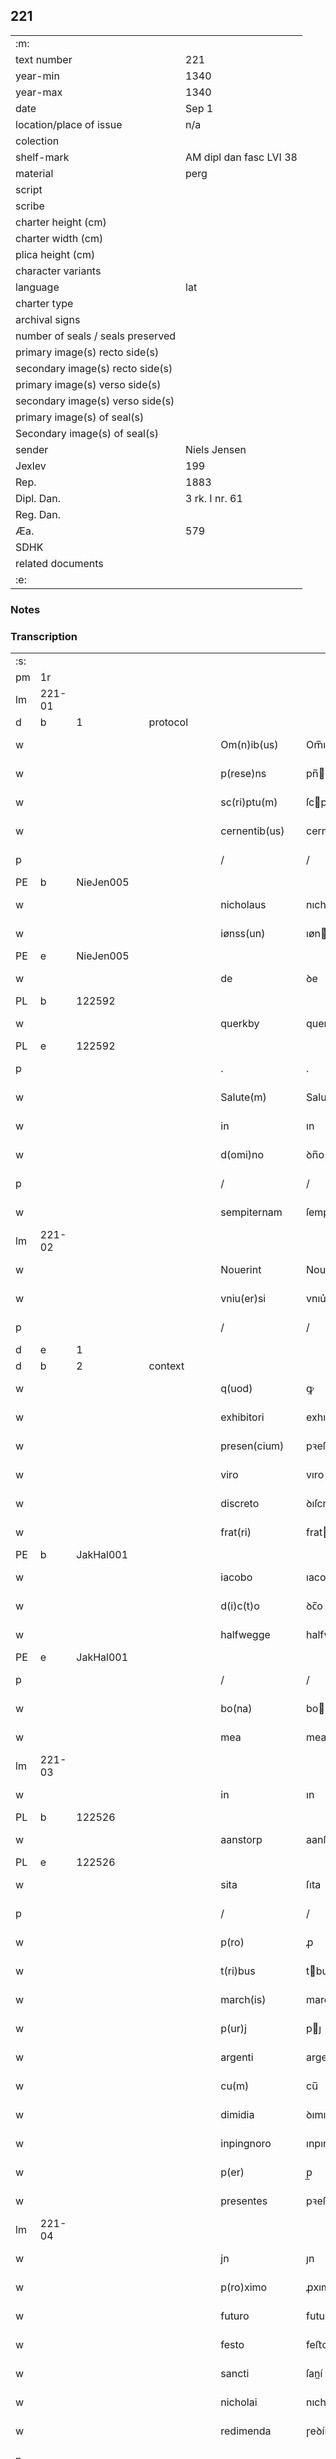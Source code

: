 ** 221

| :m:                               |                         |
| text number                       | 221                     |
| year-min                          | 1340                    |
| year-max                          | 1340                    |
| date                              | Sep 1                   |
| location/place of issue           | n/a                     |
| colection                         |                         |
| shelf-mark                        | AM dipl dan fasc LVI 38 |
| material                          | perg                    |
| script                            |                         |
| scribe                            |                         |
| charter height (cm)               |                         |
| charter width (cm)                |                         |
| plica height (cm)                 |                         |
| character variants                |                         |
| language                          | lat                     |
| charter type                      |                         |
| archival signs                    |                         |
| number of seals / seals preserved |                         |
| primary image(s) recto side(s)    |                         |
| secondary image(s) recto side(s)  |                         |
| primary image(s) verso side(s)    |                         |
| secondary image(s) verso side(s)  |                         |
| primary image(s) of seal(s)       |                         |
| Secondary image(s) of seal(s)     |                         |
| sender                            | Niels Jensen            |
| Jexlev                            | 199                     |
| Rep.                              | 1883                    |
| Dipl. Dan.                        | 3 rk. I nr. 61          |
| Reg. Dan.                         |                         |
| Æa.                               | 579                     |
| SDHK                              |                         |
| related documents                 |                         |
| :e:                               |                         |

*** Notes


*** Transcription
| :s: |        |   |   |   |   |                  |              |   |   |   |   |     |   |   |   |        |
| pm  |     1r |   |   |   |   |                  |              |   |   |   |   |     |   |   |   |        |
| lm  | 221-01 |   |   |   |   |                  |              |   |   |   |   |     |   |   |   |        |
| d  |      b | 1  |   | protocol  |   |                  |              |   |   |   |   |     |   |   |   |        |
| w   |        |   |   |   |   | Om(n)ib(us)      | Om̅ıbꝫ        |   |   |   |   | lat |   |   |   | 221-01 |
| w   |        |   |   |   |   | p(rese)ns        | pn̅          |   |   |   |   | lat |   |   |   | 221-01 |
| w   |        |   |   |   |   | sc(ri)ptu(m)     | ſcptu̅       |   |   |   |   | lat |   |   |   | 221-01 |
| w   |        |   |   |   |   | cernentib(us)    | cernentıbꝫ   |   |   |   |   | lat |   |   |   | 221-01 |
| p   |        |   |   |   |   | /                | /            |   |   |   |   | lat |   |   |   | 221-01 |
| PE  |      b | NieJen005  |   |   |   |                  |              |   |   |   |   |     |   |   |   |        |
| w   |        |   |   |   |   | nicholaus        | nıcholau    |   |   |   |   | lat |   |   |   | 221-01 |
| w   |        |   |   |   |   | iønss(un)        | ıøn        |   |   |   |   | lat |   |   |   | 221-01 |
| PE  |      e | NieJen005  |   |   |   |                  |              |   |   |   |   |     |   |   |   |        |
| w   |        |   |   |   |   | de               | ꝺe           |   |   |   |   | lat |   |   |   | 221-01 |
| PL  |      b |   122592|   |   |   |                  |              |   |   |   |   |     |   |   |   |        |
| w   |        |   |   |   |   | querkby          | querkby      |   |   |   |   | lat |   |   |   | 221-01 |
| PL  |      e |   122592|   |   |   |                  |              |   |   |   |   |     |   |   |   |        |
| p   |        |   |   |   |   | .                | .            |   |   |   |   | lat |   |   |   | 221-01 |
| w   |        |   |   |   |   | Salute(m)        | Salute̅       |   |   |   |   | lat |   |   |   | 221-01 |
| w   |        |   |   |   |   | in               | ın           |   |   |   |   | lat |   |   |   | 221-01 |
| w   |        |   |   |   |   | d(omi)no         | ꝺn̅o          |   |   |   |   | lat |   |   |   | 221-01 |
| p   |        |   |   |   |   | /                | /            |   |   |   |   | lat |   |   |   | 221-01 |
| w   |        |   |   |   |   | sempiternam      | ſempıternam  |   |   |   |   | lat |   |   |   | 221-01 |
| lm  | 221-02 |   |   |   |   |                  |              |   |   |   |   |     |   |   |   |        |
| w   |        |   |   |   |   | Nouerint         | Nouerınt     |   |   |   |   | lat |   |   |   | 221-02 |
| w   |        |   |   |   |   | vniu(er)si       | vnıu͛ſí       |   |   |   |   | lat |   |   |   | 221-02 |
| p   |        |   |   |   |   | /                | /            |   |   |   |   | lat |   |   |   | 221-02 |
| d  |      e | 1  |   |   |   |                  |              |   |   |   |   |     |   |   |   |        |
| d  |      b | 2  |   | context  |   |                  |              |   |   |   |   |     |   |   |   |        |
| w   |        |   |   |   |   | q(uod)           | ꝙ            |   |   |   |   | lat |   |   |   | 221-02 |
| w   |        |   |   |   |   | exhibitori       | exhıbıtoꝛı   |   |   |   |   | lat |   |   |   | 221-02 |
| w   |        |   |   |   |   | presen(cium)     | pꝛeſen̅       |   |   |   |   | lat |   |   |   | 221-02 |
| w   |        |   |   |   |   | viro             | vıro         |   |   |   |   | lat |   |   |   | 221-02 |
| w   |        |   |   |   |   | discreto         | ꝺıſcreto     |   |   |   |   | lat |   |   |   | 221-02 |
| w   |        |   |   |   |   | frat(ri)         | frat        |   |   |   |   | lat |   |   |   | 221-02 |
| PE  |      b | JakHal001  |   |   |   |                  |              |   |   |   |   |     |   |   |   |        |
| w   |        |   |   |   |   | iacobo           | ıacobo       |   |   |   |   | lat |   |   |   | 221-02 |
| w   |        |   |   |   |   | d(i)c(t)o        | ꝺc̅o          |   |   |   |   | lat |   |   |   | 221-02 |
| w   |        |   |   |   |   | halfwegge        | halfwegge    |   |   |   |   | lat |   |   |   | 221-02 |
| PE  |      e | JakHal001  |   |   |   |                  |              |   |   |   |   |     |   |   |   |        |
| p   |        |   |   |   |   | /                | /            |   |   |   |   | lat |   |   |   | 221-02 |
| w   |        |   |   |   |   | bo(na)           | bo          |   |   |   |   | lat |   |   |   | 221-02 |
| w   |        |   |   |   |   | mea              | mea          |   |   |   |   | lat |   |   |   | 221-02 |
| lm  | 221-03 |   |   |   |   |                  |              |   |   |   |   |     |   |   |   |        |
| w   |        |   |   |   |   | in               | ın           |   |   |   |   | lat |   |   |   | 221-03 |
| PL  |      b |   122526|   |   |   |                  |              |   |   |   |   |     |   |   |   |        |
| w   |        |   |   |   |   | aanstorp         | aanſtoꝛp     |   |   |   |   | lat |   |   |   | 221-03 |
| PL  |      e |   122526|   |   |   |                  |              |   |   |   |   |     |   |   |   |        |
| w   |        |   |   |   |   | sita             | ſıta         |   |   |   |   | lat |   |   |   | 221-03 |
| p   |        |   |   |   |   | /                | /            |   |   |   |   | lat |   |   |   | 221-03 |
| w   |        |   |   |   |   | p(ro)            | ꝓ            |   |   |   |   | lat |   |   |   | 221-03 |
| w   |        |   |   |   |   | t(ri)bus         | tbu        |   |   |   |   | lat |   |   |   | 221-03 |
| w   |        |   |   |   |   | march(is)        | march̅        |   |   |   |   | lat |   |   |   | 221-03 |
| w   |        |   |   |   |   | p(ur)j           | pȷ          |   |   |   |   | lat |   |   |   | 221-03 |
| w   |        |   |   |   |   | argenti          | argentí      |   |   |   |   | lat |   |   |   | 221-03 |
| w   |        |   |   |   |   | cu(m)            | cu̅           |   |   |   |   | lat |   |   |   | 221-03 |
| w   |        |   |   |   |   | dimidia          | ꝺımıꝺıa      |   |   |   |   | lat |   |   |   | 221-03 |
| w   |        |   |   |   |   | inpingnoro       | ınpıngnoꝛo   |   |   |   |   | lat |   |   |   | 221-03 |
| w   |        |   |   |   |   | p(er)            | p̲            |   |   |   |   | lat |   |   |   | 221-03 |
| w   |        |   |   |   |   | presentes        | pꝛeſente    |   |   |   |   | lat |   |   |   | 221-03 |
| lm  | 221-04 |   |   |   |   |                  |              |   |   |   |   |     |   |   |   |        |
| w   |        |   |   |   |   | jn               | ȷn           |   |   |   |   | lat |   |   |   | 221-04 |
| w   |        |   |   |   |   | p(ro)ximo        | ꝓxımo        |   |   |   |   | lat |   |   |   | 221-04 |
| w   |        |   |   |   |   | futuro           | futuro       |   |   |   |   | lat |   |   |   | 221-04 |
| w   |        |   |   |   |   | festo            | feﬅo         |   |   |   |   | lat |   |   |   | 221-04 |
| w   |        |   |   |   |   | sancti           | ſaní        |   |   |   |   | lat |   |   |   | 221-04 |
| w   |        |   |   |   |   | nicholai         | nıcholaı     |   |   |   |   | lat |   |   |   | 221-04 |
| w   |        |   |   |   |   | redimenda        | ɼeꝺímenꝺa    |   |   |   |   | lat |   |   |   | 221-04 |
| p   |        |   |   |   |   | .                | .            |   |   |   |   | lat |   |   |   | 221-04 |
| w   |        |   |   |   |   | (con)dic(i)o(n)e | ꝯꝺıc̅oe       |   |   |   |   | lat |   |   |   | 221-04 |
| w   |        |   |   |   |   | Tali             | ᴛalı         |   |   |   |   | lat |   |   |   | 221-04 |
| w   |        |   |   |   |   | p(re)habita      | p̅habıta      |   |   |   |   | lat |   |   |   | 221-04 |
| p   |        |   |   |   |   | /                | /            |   |   |   |   | lat |   |   |   | 221-04 |
| w   |        |   |   |   |   | q(uod)           | ꝙ            |   |   |   |   | lat |   |   |   | 221-04 |
| w   |        |   |   |   |   | si               | ſı           |   |   |   |   | lat |   |   |   | 221-04 |
| w   |        |   |   |   |   | d(i)c(t)a        | ꝺc̅a          |   |   |   |   | lat |   |   |   | 221-04 |
| lm  | 221-05 |   |   |   |   |                  |              |   |   |   |   |     |   |   |   |        |
| w   |        |   |   |   |   | bona             | bona         |   |   |   |   | lat |   |   |   | 221-05 |
| w   |        |   |   |   |   | t(er)mino        | t͛mıno        |   |   |   |   | lat |   |   |   | 221-05 |
| w   |        |   |   |   |   | prescripto       | pꝛeſcɼıpto   |   |   |   |   | lat |   |   |   | 221-05 |
| w   |        |   |   |   |   | !redimero¡       | !ɼeꝺımero¡   |   |   |   |   | lat |   |   |   | 221-05 |
| p   |        |   |   |   |   | /                | /            |   |   |   |   | lat |   |   |   | 221-05 |
| w   |        |   |   |   |   | extu(n)c         | extu̅c        |   |   |   |   | lat |   |   |   | 221-05 |
| w   |        |   |   |   |   | bona             | bona         |   |   |   |   | lat |   |   |   | 221-05 |
| w   |        |   |   |   |   | (et)             |             |   |   |   |   | lat |   |   |   | 221-05 |
| w   |        |   |   |   |   | Redditus         | Reꝺꝺıtu     |   |   |   |   | lat |   |   |   | 221-05 |
| w   |        |   |   |   |   | eoru(n)d(em)     | eoꝛu̅        |   |   |   |   | lat |   |   |   | 221-05 |
| w   |        |   |   |   |   | a(n)ni           | a̅ní          |   |   |   |   | lat |   |   |   | 221-05 |
| w   |        |   |   |   |   | huius            | huıu        |   |   |   |   | lat |   |   |   | 221-05 |
| w   |        |   |   |   |   | michi            | mıchı        |   |   |   |   | lat |   |   |   | 221-05 |
| lm  | 221-06 |   |   |   |   |                  |              |   |   |   |   |     |   |   |   |        |
| w   |        |   |   |   |   | cedant           | ceꝺant       |   |   |   |   | lat |   |   |   | 221-06 |
| p   |        |   |   |   |   | /                | /            |   |   |   |   | lat |   |   |   | 221-06 |
| w   |        |   |   |   |   | si               | ſı           |   |   |   |   | lat |   |   |   | 221-06 |
| w   |        |   |   |   |   | aute(m)          | aute̅         |   |   |   |   | lat |   |   |   | 221-06 |
| w   |        |   |   |   |   | Termino          | ᴛeɼmíno      |   |   |   |   | lat |   |   |   | 221-06 |
| w   |        |   |   |   |   | p(re)notato      | p̅notato      |   |   |   |   | lat |   |   |   | 221-06 |
| w   |        |   |   |   |   | redempta         | ɼeꝺempta     |   |   |   |   | lat |   |   |   | 221-06 |
| w   |        |   |   |   |   | no(n)            | no̅           |   |   |   |   | lat |   |   |   | 221-06 |
| w   |        |   |   |   |   | fuerint          | fuerınt      |   |   |   |   | lat |   |   |   | 221-06 |
| p   |        |   |   |   |   | /                | /            |   |   |   |   | lat |   |   |   | 221-06 |
| w   |        |   |   |   |   | extu(n)c         | extu̅c        |   |   |   |   | lat |   |   |   | 221-06 |
| w   |        |   |   |   |   | ipsa             | ıpſa         |   |   |   |   | lat |   |   |   | 221-06 |
| w   |        |   |   |   |   | bona             | bona         |   |   |   |   | lat |   |   |   | 221-06 |
| w   |        |   |   |   |   | ⸌ad⸍             | ⸌aꝺ⸍         |   |   |   |   | lat |   |   |   | 221-06 |
| w   |        |   |   |   |   | d(i)c(tu)m       | ꝺc̅m          |   |   |   |   | lat |   |   |   | 221-06 |
| lm  | 221-07 |   |   |   |   |                  |              |   |   |   |   |     |   |   |   |        |
| w   |        |   |   |   |   | festu(m)         | feſtu̅        |   |   |   |   | lat |   |   |   | 221-07 |
| w   |        |   |   |   |   | sancti           | ſaní        |   |   |   |   | lat |   |   |   | 221-07 |
| w   |        |   |   |   |   | nicholai         | nıcholaı     |   |   |   |   | lat |   |   |   | 221-07 |
| w   |        |   |   |   |   | inmediate        | ınmeꝺıate    |   |   |   |   | lat |   |   |   | 221-07 |
| w   |        |   |   |   |   | s(u)bsequens     | bſequens    |   |   |   |   | lat |   |   |   | 221-07 |
| w   |        |   |   |   |   | in               | ın           |   |   |   |   | lat |   |   |   | 221-07 |
| w   |        |   |   |   |   | pingnore         | píngnoꝛe     |   |   |   |   | lat |   |   |   | 221-07 |
| w   |        |   |   |   |   | suo              | ſuo          |   |   |   |   | lat |   |   |   | 221-07 |
| w   |        |   |   |   |   | vlt(er)ius       | vlt͛ıus       |   |   |   |   | lat |   |   |   | 221-07 |
| w   |        |   |   |   |   | habeat           | habeat       |   |   |   |   | lat |   |   |   | 221-07 |
| p   |        |   |   |   |   | /                | /            |   |   |   |   | lat |   |   |   | 221-07 |
| w   |        |   |   |   |   | fructusq(ue)     | fruuqꝫ     |   |   |   |   | lat |   |   |   | 221-07 |
| lm  | 221-08 |   |   |   |   |                  |              |   |   |   |   |     |   |   |   |        |
| w   |        |   |   |   |   | (et)             |             |   |   |   |   | lat |   |   |   | 221-08 |
| w   |        |   |   |   |   | Redditus         | Reꝺꝺıtus     |   |   |   |   | lat |   |   |   | 221-08 |
| w   |        |   |   |   |   | ipsor(um)        | ıpſoꝝ        |   |   |   |   | lat |   |   |   | 221-08 |
| w   |        |   |   |   |   | bonor(um)        | bonoꝝ        |   |   |   |   | lat |   |   |   | 221-08 |
| w   |        |   |   |   |   | p(er)cipiat      | p̲cıpıat      |   |   |   |   | lat |   |   |   | 221-08 |
| p   |        |   |   |   |   | /                | /            |   |   |   |   | lat |   |   |   | 221-08 |
| w   |        |   |   |   |   | in               | ın           |   |   |   |   | lat |   |   |   | 221-08 |
| w   |        |   |   |   |   | sorte(m)         | ſoꝛte̅        |   |   |   |   | lat |   |   |   | 221-08 |
| w   |        |   |   |   |   | debiti           | ꝺebıtı       |   |   |   |   | lat |   |   |   | 221-08 |
| w   |        |   |   |   |   | p(ri)ncipalis    | pncıpalı   |   |   |   |   | lat |   |   |   | 221-08 |
| w   |        |   |   |   |   | minime           | míníme       |   |   |   |   | lat |   |   |   | 221-08 |
| w   |        |   |   |   |   | computandos      | computanꝺo  |   |   |   |   | lat |   |   |   | 221-08 |
| p   |        |   |   |   |   | /                | /            |   |   |   |   | lat |   |   |   | 221-08 |
| d  |      e | 2  |   |   |   |                  |              |   |   |   |   |     |   |   |   |        |
| lm  | 221-09 |   |   |   |   |                  |              |   |   |   |   |     |   |   |   |        |
| d  |      b | 3  |   | eschatocol  |   |                  |              |   |   |   |   |     |   |   |   |        |
| w   |        |   |   |   |   | In               | In           |   |   |   |   | lat |   |   |   | 221-09 |
| w   |        |   |   |   |   | Cui(us)          | Cuı᷒          |   |   |   |   | lat |   |   |   | 221-09 |
| w   |        |   |   |   |   | Rei              | Reí          |   |   |   |   | lat |   |   |   | 221-09 |
| w   |        |   |   |   |   | Testimoniu(m)    | ᴛeſtímoníu̅   |   |   |   |   | lat |   |   |   | 221-09 |
| w   |        |   |   |   |   | sigillu(m)       | ſıgıllu̅      |   |   |   |   | lat |   |   |   | 221-09 |
| w   |        |   |   |   |   | meu(m)           | meu̅          |   |   |   |   | lat |   |   |   | 221-09 |
| w   |        |   |   |   |   | p(rese)ntibus    | pn̅tıbu      |   |   |   |   | lat |   |   |   | 221-09 |
| w   |        |   |   |   |   | est              | eſt          |   |   |   |   | lat |   |   |   | 221-09 |
| w   |        |   |   |   |   | appensu(m)       | aenſu̅       |   |   |   |   | lat |   |   |   | 221-09 |
| p   |        |   |   |   |   | /                | /            |   |   |   |   | lat |   |   |   | 221-09 |
| w   |        |   |   |   |   | Dat(um)          | Datͫ          |   |   |   |   | lat |   |   |   | 221-09 |
| p   |        |   |   |   |   | .                | .            |   |   |   |   | lat |   |   |   | 221-09 |
| w   |        |   |   |   |   | anno             | anno         |   |   |   |   | lat |   |   |   | 221-09 |
| p   |        |   |   |   |   | .                | .            |   |   |   |   | lat |   |   |   | 221-09 |
| w   |        |   |   |   |   | do(mini)         | ꝺo          |   |   |   |   | lat |   |   |   | 221-09 |
| p   |        |   |   |   |   | .                | .            |   |   |   |   | lat |   |   |   | 221-09 |
| n   |        |   |   |   |   | mͦ                | ͦ            |   |   |   |   | lat |   |   |   | 221-09 |
| p   |        |   |   |   |   | .                | .            |   |   |   |   | lat |   |   |   | 221-09 |
| n   |        |   |   |   |   | CCCͦ              | CCCͦ          |   |   |   |   | lat |   |   |   | 221-09 |
| lm  | 221-10 |   |   |   |   |                  |              |   |   |   |   |     |   |   |   |        |
| w   |        |   |   |   |   | quadragesimo     | quaꝺꝛageſımo |   |   |   |   | lat |   |   |   | 221-10 |
| p   |        |   |   |   |   | /                | /            |   |   |   |   | lat |   |   |   | 221-10 |
| w   |        |   |   |   |   | die              | ꝺıe          |   |   |   |   | lat |   |   |   | 221-10 |
| w   |        |   |   |   |   | beati            | beatı        |   |   |   |   | lat |   |   |   | 221-10 |
| w   |        |   |   |   |   | egidii           | egıdíí       |   |   |   |   | lat |   |   |   | 221-10 |
| w   |        |   |   |   |   | abbatis          | abbatıs      |   |   |   |   | lat |   |   |   | 221-10 |
| d  |      e | 3  |   |   |   |                  |              |   |   |   |   |     |   |   |   |        |
| :e: |        |   |   |   |   |                  |              |   |   |   |   |     |   |   |   |        |